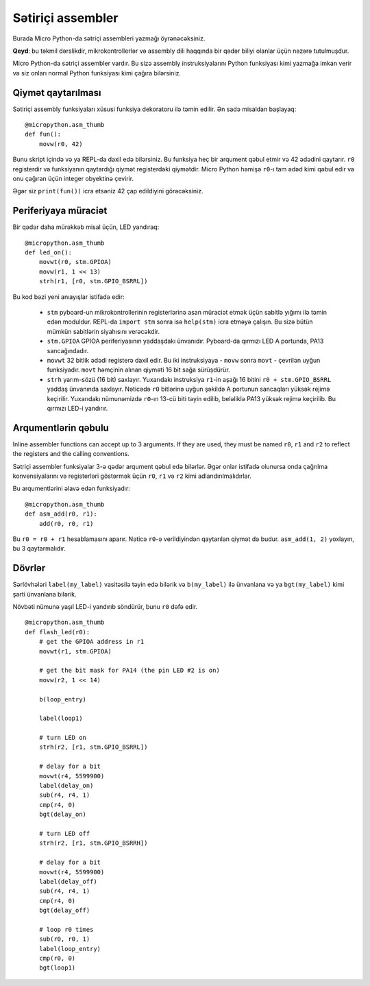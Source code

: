 Sətiriçi assembler
================

Burada Micro Python-da sətriçi assembleri yazmağı öyrənəcəksiniz.

**Qeyd**: bu təkmil dərslikdir, mikrokontrollerlər və assembly dili haqqında 
bir qədər biliyi olanlar üçün nəzərə tutulmuşdur.

Micro Python-da sətriçi assembler vardır. Bu sizə assembly instruksiyalarını
Python funksiyası kimi yazmağa imkan verir və siz onları normal Python funksiyası
kimi çağıra bilərsiniz.

Qiymət qaytarılması
-----------------

Sətiriçi assembly funksiyaları xüsusi funksiya dekoratoru ilə təmin edilir.
Ən sadə misaldan başlayaq::

    @micropython.asm_thumb
    def fun():
        movw(r0, 42)

Bunu skript içində və ya REPL-da daxil edə bilərsiniz. Bu funksiya heç bir
arqument qəbul etmir və 42 ədədini qaytarır. ``r0`` registerdir və funksiyanın
qaytardığı qiymət registerdəki qiymətdir. Micro Python həmişə ``r0``-ı tam ədəd
kimi qəbul edir və onu çağıran üçün integer obyektinə çevirir.

Əgər siz ``print(fun())`` icra etsəniz 42 çap edildiyini görəcəksiniz.

Periferiyaya müraciət
---------------------

Bir qədər daha mürəkkəb misal üçün, LED yandıraq::

    @micropython.asm_thumb
    def led_on():
        movwt(r0, stm.GPIOA)
        movw(r1, 1 << 13)
        strh(r1, [r0, stm.GPIO_BSRRL])

Bu kod bəzi yeni anıayışlar istifadə edir:

  - ``stm`` pyboard-un mikrokontrollerinin registerlərinə asan müraciət 
    etmək üçün sabitlə yığımı ilə təmin edən moduldur. REPL-da ``import stm``
    sonra isə ``help(stm)`` icra etməyə çalışın. Bu sizə bütün mümkün sabitlərin
    siyahısını verəcəkdir.

  - ``stm.GPIOA`` GPIOA periferiyasının yaddaşdakı ünvanıdır.
    Pyboard-da qırmızı LED A portunda, PA13 sancağındadır.

  - ``movwt`` 32 bitlik ədədi registerə daxil edir. Bu iki instruksiyaya - ``movw``
    sonra ``movt`` - çevrilən uyğun funksiyadır. ``movt`` həmçinin alınan qiyməti
    16 bit sağa sürüşdürür.

  - ``strh`` yarım-sözü (16 bit) saxlayır. Yuxarıdakı instruksiya ``r1``-in
    aşağı 16 bitini ``r0 + stm.GPIO_BSRRL`` yaddaş ünvanında saxlayır. Nəticədə
    ``r0`` bitlərinə uyğun şəkildə A portunun sancaqları yüksək rejimə keçirilir.
    Yuxarıdakı nümunəmizdə ``r0``-ın 13-cü biti təyin edilib, beləliklə PA13 yüksək
    rejimə keçirilib. Bu qırmızı LED-i yandırır.

Arqumentlərin qəbulu
-------------------

Inline assembler functions can accept up to 3 arguments.  If they are
used, they must be named ``r0``, ``r1`` and ``r2`` to reflect the registers
and the calling conventions.

Sətriçi assembler funksiyalar 3-ə qədər arqument qəbul edə bilərlər. Əgər
onlar istifadə olunursa onda çağrılma konvensiyalarını və registerləri
göstərmək üçün ``r0``, ``r1`` və ``r2`` kimi adlandırılmalıdırlar.

Bu arqumentlərini əlavə edən funksiyadır::

    @micropython.asm_thumb
    def asm_add(r0, r1):
        add(r0, r0, r1)

Bu ``r0 = r0 + r1`` hesablamasını aparır. Nəticə ``r0``-ə verildiyindən qaytarılan
qiymət də budur. ``asm_add(1, 2)`` yoxlayın, bu 3 qaytarmalıdır.

Dövrlər
-----

Sərlövhələri ``label(my_label)`` vasitəsilə təyin edə bilərik və ``b(my_label)``
ilə ünvanlana və ya ``bgt(my_label)`` kimi şərti ünvanlana bilərik.


Növbəti nümunə yaşıl LED-i yandırıb söndürür, bunu ``r0`` dəfə edir. ::

    @micropython.asm_thumb
    def flash_led(r0):
        # get the GPIOA address in r1
        movwt(r1, stm.GPIOA)

        # get the bit mask for PA14 (the pin LED #2 is on)
        movw(r2, 1 << 14)

        b(loop_entry)

        label(loop1)

        # turn LED on
        strh(r2, [r1, stm.GPIO_BSRRL])

        # delay for a bit
        movwt(r4, 5599900)
        label(delay_on)
        sub(r4, r4, 1)
        cmp(r4, 0)
        bgt(delay_on)

        # turn LED off
        strh(r2, [r1, stm.GPIO_BSRRH])

        # delay for a bit
        movwt(r4, 5599900)
        label(delay_off)
        sub(r4, r4, 1)
        cmp(r4, 0)
        bgt(delay_off)

        # loop r0 times
        sub(r0, r0, 1)
        label(loop_entry)
        cmp(r0, 0)
        bgt(loop1)
